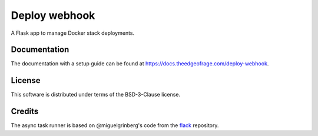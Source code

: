 ==============
Deploy webhook
==============

A Flask app to manage Docker stack deployments.

Documentation
=============

The documentation with a setup guide can be found at https://docs.theedgeofrage.com/deploy-webhook.

License
=======

This software is distributed under terms of the BSD-3-Clause license.

Credits
=======

The async task runner is based on @miguelgrinberg's code from the flack_ repository.

.. _flack: https://github.com/miguelgrinberg/flack
